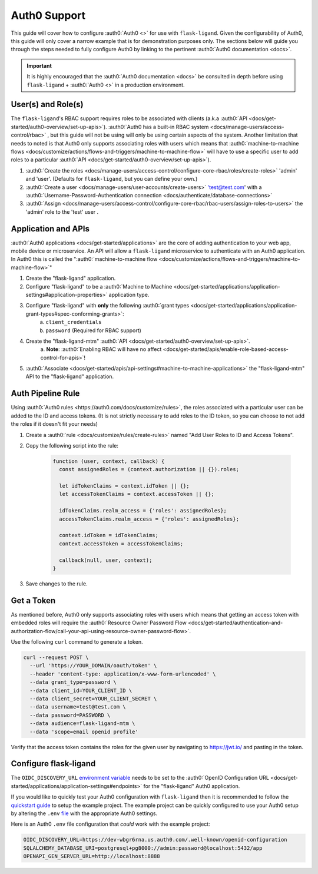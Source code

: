 .. rstcheck: ignore-roles=auth0

=============
Auth0 Support
=============

This guide will cover how to configure :auth0:`Auth0 <>` for use with ``flask-ligand``. Given the configurability of
Auth0, this guide will only cover a narrow example that is for demonstration purposes only. The sections below will
guide you through the steps needed to fully configure Auth0 by linking to the pertinent
:auth0:`Auth0 documentation <docs>`.

.. important:: It is highly encouraged that the :auth0:`Auth0 documentation <docs>` be consulted in depth before using
    ``flask-ligand`` + :auth0:`Auth0 <>` in a production environment.

User(s) and Role(s)
===================

The ``flask-ligand``'s RBAC support requires roles to be associated with clients (a.k.a
:auth0:`API <docs/get-started/auth0-overview/set-up-apis>`).
:auth0:`Auth0 has a built-in RBAC system <docs/manage-users/access-control/rbac>` , but this guide will not be using
will only be using certain aspects of the system. Another limitation that needs to noted is that Auth0 only
supports associating roles with users which means that
:auth0:`machine-to-machine flows <docs/customize/actions/flows-and-triggers/machine-to-machine-flow>` will have to use a
specific user to add roles to a particular :auth0:`API <docs/get-started/auth0-overview/set-up-apis>`).

1. :auth0:`Create the roles <docs/manage-users/access-control/configure-core-rbac/roles/create-roles>` 'admin' and
   'user'. (Defaults for ``flask-ligand``, but you can define your own.)
2. :auth0:`Create a user <docs/manage-users/user-accounts/create-users>` 'test@test.com' with a
   :auth0:`Username-Password-Authentication connection <docs/authenticate/database-connections>`
3. :auth0:`Assign <docs/manage-users/access-control/configure-core-rbac/rbac-users/assign-roles-to-users>` the
   'admin' role to the 'test' user .

Application and APIs
====================

:auth0:`Auth0 applications <docs/get-started/applications>` are the core of adding authentication to your web app,
mobile device or microservice. An API will allow a ``flask-ligand`` microservice to authenticate with an Auth0
application. In Auth0 this is called the
":auth0:`machine-to-machine flow <docs/customize/actions/flows-and-triggers/machine-to-machine-flow>`"

1. Create the "flask-ligand" application.
2. Configure "flask-ligand" to be a
   :auth0:`Machine to Machine <docs/get-started/applications/application-settings#application-properties>`
   application type.
3. Configure "flask-ligand" with **only** the following :auth0:`grant types <docs/get-started/applications/application-grant-types#spec-conforming-grants>`:
    a. ``client_credentials``
    b. ``password`` (Required for RBAC support)
4. Create the "flask-ligand-mtm" :auth0:`API <docs/get-started/auth0-overview/set-up-apis>`.
    a. **Note**:
    :auth0:`Enabling RBAC will have no affect <docs/get-started/apis/enable-role-based-access-control-for-apis>`!
5. :auth0:`Associate <docs/get-started/apis/api-settings#machine-to-machine-applications>` the "flask-ligand-mtm"
   API to the "flask-ligand" application.

Auth Pipeline Rule
==================

Using :auth0:`Auth0 rules <https://auth0.com/docs/customize/rules>`, the roles associated with a particular user can be
added to the ID and access tokens. (It is not strictly necessary to add roles to the ID token, so you can choose to
not add the roles if it doesn't fit your needs)

1. Create a :auth0:`rule <docs/customize/rules/create-rules>` named "Add User Roles to ID and Access Tokens".
2. Copy the following script into the rule:

    .. code-block:: javascript

        function (user, context, callback) {
          const assignedRoles = (context.authorization || {}).roles;

          let idTokenClaims = context.idToken || {};
          let accessTokenClaims = context.accessToken || {};

          idTokenClaims.realm_access = {'roles': assignedRoles};
          accessTokenClaims.realm_access = {'roles': assignedRoles};

          context.idToken = idTokenClaims;
          context.accessToken = accessTokenClaims;

          callback(null, user, context);
        }


3. Save changes to the rule.

Get a Token
===========

As mentioned before, Auth0 only supports associating roles with users which means that getting an access token with
embedded roles will require the
:auth0:`Resource Owner Password Flow <docs/get-started/authentication-and-authorization-flow/call-your-api-using-resource-owner-password-flow>`.

Use the following ``curl`` command to generate a token.

.. code-block:: bash

    curl --request POST \
      --url 'https://YOUR_DOMAIN/oauth/token' \
      --header 'content-type: application/x-www-form-urlencoded' \
      --data grant_type=password \
      --data client_id=YOUR_CLIENT_ID \
      --data client_secret=YOUR_CLIENT_SECRET \
      --data username=test@test.com \
      --data password=PASSWORD \
      --data audience=flask-ligand-mtm \
      --data 'scope=email openid profile'

Verify that the access token contains the roles for the given user by navigating to https://jwt.io/ and pasting in the
token.

Configure flask-ligand
======================

The ``OIDC_DISCOVERY_URL`` `environment variable`_ needs to be set to the
:auth0:`OpenID Configuration URL <docs/get-started/applications/application-settings#endpoints>` for the
"flask-ligand" Auth0 application.

If you would like to quickly test your Auth0 configuration with ``flask-ligand`` then it is recommended to follow the
`quickstart guide <quickstart.html>`_ to setup the example project. The example project can be quickly configured to
use your Auth0 setup by altering the ``.env`` `file <quickstart.html#explore-the-app>`_ with the appropriate Auth0
settings.

Here is an Auth0 ``.env`` file configuration that *could* work with the example project:

.. code-block:: bash

    OIDC_DISCOVERY_URL=https://dev-wbgr6rna.us.auth0.com/.well-known/openid-configuration
    SQLALCHEMY_DATABASE_URI=postgresql+pg8000://admin:password@localhost:5432/app
    OPENAPI_GEN_SERVER_URL=http://localhost:8888

.. _`environment variable`: configuration.html#prod
